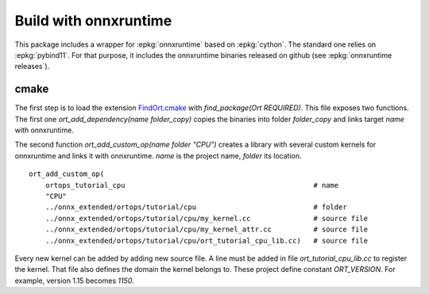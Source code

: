 Build with onnxruntime
======================

This package includes a wrapper for :epkg:`onnxruntime` based on
:epkg:`cython`. The standard one relies on :epkg:`pybind11`.
For that purpose, it includes the onnxruntime binaries released
on github (see :epkg:`onnxruntime releases`).

cmake
+++++

The first step is to load the extension `FindOrt.cmake
<https://github.com/sdpython/onnx-extended/blob/main/_cmake/externals/FindOrt.cmake>`_
with `find_package(Ort REQUIRED)`. This file exposes two functions.
The first one `ort_add_dependency(name folder_copy)` copies the binaries
into folder *folder_copy* and links target *name* with onnxruntime.

The second function `ort_add_custom_op(name folder "CPU")` creates a library with 
several custom kernels for onnxruntime and links it with onnxruntime.
*name* is the project name, *folder* its location.

::

    ort_add_custom_op(
        ortops_tutorial_cpu                                             # name
        "CPU"
        ../onnx_extended/ortops/tutorial/cpu                            # folder
        ../onnx_extended/ortops/tutorial/cpu/my_kernel.cc               # source file
        ../onnx_extended/ortops/tutorial/cpu/my_kernel_attr.cc          # source file
        ../onnx_extended/ortops/tutorial/cpu/ort_tutorial_cpu_lib.cc)   # source file

Every new kernel can be added by adding new source file. A line must be added
in file `ort_tutorial_cpu_lib.cc` to register the kernel. That file also defines
the domain the kernel belongs to.
These project define constant `ORT_VERSION`. For example, version 1.15 becomes
`1150`.
